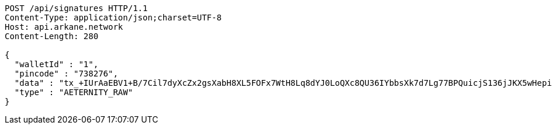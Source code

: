 [source,http,options="nowrap"]
----
POST /api/signatures HTTP/1.1
Content-Type: application/json;charset=UTF-8
Host: api.arkane.network
Content-Length: 280

{
  "walletId" : "1",
  "pincode" : "738276",
  "data" : "tx_+IUrAaEBV1+B/7Cil7dyXcZx2gsXabH8XL5FOFx7WtH8Lq8dYJ0LoQXc8QU36IYbbsXk7d7Lg77BPQuicjS136jJKX5wHepi9QOHAZu6brCYAAAAgicQhDuaygCqKxFM1wuWG58AoFFwNxylSmNg4Pv8OlwzrrPdOBQ95X6DOW+5H6nRMbqY3bEntQ==",
  "type" : "AETERNITY_RAW"
}
----